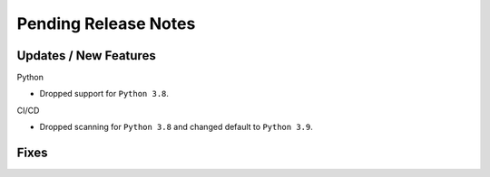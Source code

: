 Pending Release Notes
=====================

Updates / New Features
----------------------

Python

* Dropped support for ``Python 3.8``.

CI/CD

* Dropped scanning for ``Python 3.8`` and changed default to ``Python 3.9``.

Fixes
-----
